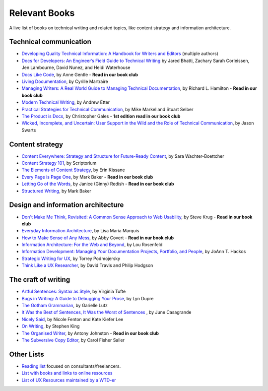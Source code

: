 Relevant Books
==============

A live list of books on technical writing and related topics, like content strategy and information architecture.

Technical communication
------------------------

* `Developing Quality Technical Information: A Handbook for Writers and Editors <https://www.goodreads.com/book/show/17349710-developing-quality-technical-information>`_ (multiple authors)
* `Docs for Developers: An Engineer’s Field Guide to Technical Writing <https://www.apress.com/us/book/9781484272169>`_ by Jared Bhatti, Zachary Sarah Corleissen, Jen Lambourne, David Nunez, and Heidi Waterhouse
* `Docs Like Code <https://www.docslikecode.com/book/>`_, by Anne Gentle - **Read in our book club**
* `Living Documentation <https://www.goodreads.com/book/show/26865837-living-documentation-by-design-with-domain-driven-design>`_, by Cyrille Martraire
* `Managing Writers: A Real World Guide to Managing Technical Documentation <https://www.goodreads.com/book/show/6322901-managing-writers>`_, by Richard L. Hamilton - **Read in our book club**
* `Modern Technical Writing <https://www.goodreads.com/book/show/28433138-modern-technical-writing>`_, by Andrew Etter
* `Practical Strategies for Technical Communication <https://www.goodreads.com/book/show/15875185-practical-strategies-for-technical-communication>`_, by Mike Markel and Stuart Selber
* `The Product is Docs <https://www.splunk.com/en_us/blog/splunklife/the-product-is-docs.html>`_, by Christopher Gales - **1st edition read in our book club**
* `Wicked, Incomplete, and Uncertain: User Support in the Wild and the Role of Technical Communication <https://www.goodreads.com/book/show/37864792-wicked-incomplete-and-uncertain>`_, by Jason Swarts

Content strategy
------------------

* `Content Everywhere: Strategy and Structure for Future-Ready Content <https://www.goodreads.com/book/show/17123665-content-everywhere>`_, by Sara Wachter-Boettcher
* `Content Strategy 101 <https://contentstrategy101.com/>`_, by Scriptorium
* `The Elements of Content Strategy <http://elements-of-content-strategy.abookapart.com/>`_, by Erin Kissane
* `Every Page is Page One <https://everypageispageone.com/the-book/>`_, by Mark Baker - **Read in our book club**
* `Letting Go of the Words <https://www.goodreads.com/book/show/1135441.Letting_Go_of_the_Words>`_, by Janice (Ginny) Redish - **Read in our book club**
* `Structured Writing <https://www.goodreads.com/book/show/41885955-structured-writing>`_, by Mark Baker

Design and information architecture
--------------------------------------

* `Don't Make Me Think, Revisited: A Common Sense Approach to Web Usability <https://www.sensible.com/dmmt.html>`_, by Steve Krug - **Read in our book club**
* `Everyday Information Architecture <https://abookapart.com/products/everyday-information-architecture>`_, by Lisa Maria Marquis
* `How to Make Sense of Any Mess <http://www.howtomakesenseofanymess.com/>`_, by Abby Covert - **Read in our book club**
* `Information Architecture: For the Web and Beyond <https://www.goodreads.com/book/show/70132.Information_Architecture_for_the_World_Wide_Web>`_, by Lou Rosenfeld
* `Information Development: Managing Your Documentation Projects, Portfolio, and People <https://www.goodreads.com/book/show/884914.Information_Development>`_, by JoAnn T. Hackos
* `Strategic Writing for UX <https://www.oreilly.com/library/view/strategic-writing-for/9781492049388/>`_, by Torrey Podmojersky
* `Think Like a UX Researcher <https://www.routledge.com/Think-like-a-UX-Researcher-How-to-Observe-Users-Influence-Design-and/Travis-Hodgson/p/book/9781138365292>`_, by David Travis and Philip Hodgson

The craft of writing
----------------------

* `Artful Sentences: Syntax as Style <https://www.edwardtufte.com/tufte/books_vt>`_, by Virginia Tufte
* `Bugs in Writing: A Guide to Debugging Your Prose <https://www.goodreads.com/book/show/601222.Bugs_in_Writing>`_, by Lyn Dupre
* `The Gotham Grammarian <https://www.calamaripress.com/Gotham_Grammarian.htm>`_, by Garielle Lutz
* `It Was the Best of Sentences, It Was the Worst of Sentences <https://www.penguinrandomhouse.com/books/198856/it-was-the-best-of-sentences-it-was-the-worst-of-sentences-by-june-casagrande/>`_ , by June Casagrande
* `Nicely Said <http://www.nicelysaid.co/>`_, by Nicole Fenton and Kate Kiefer Lee
* `On Writing <https://stephenking.com/works/nonfiction/on-writing-a-memoir-of-the-craft.html>`_, by Stephen King
* `The Organised Writer <http://organised-writer.com/>`_, by Antony Johnston - **Read in our book club**
* `The Subversive Copy Editor <https://press.uchicago.edu/ucp/books/book/chicago/S/bo23530364.html>`_, by Carol Fisher Saller

Other Lists
----------------

* `Reading list <https://techwritertoolkit.com/resources/reading-list/>`_ focused on consultants/freelancers.
* `List with books and links to online resources <https://gitlab.com/CrispyCB/Write-The-Docs-Reading-List/blob/master/Write%20The%20Docs%20Reading%20List.md>`_
* `List of UX Resources maintained by a WTD-er <https://www.notion.so/UX-Resources-0ce13813853c4dfdb6e0f1b3851b68c7>`_
